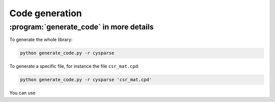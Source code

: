 

=================================
Code generation
=================================

..  _generate_code_in_more_details:

:program:`generate_code` in more details
=========================================

To generate the whole library:

..  code-block:: bash

    python generate_code.py -r cysparse
    
    
To generate a specific file, for instance the file ``csr_mat.cpd``:

..  code-block:: bash

    python generate_code.py -r cysparse 'csr_mat.cpd'
    
You can use 

